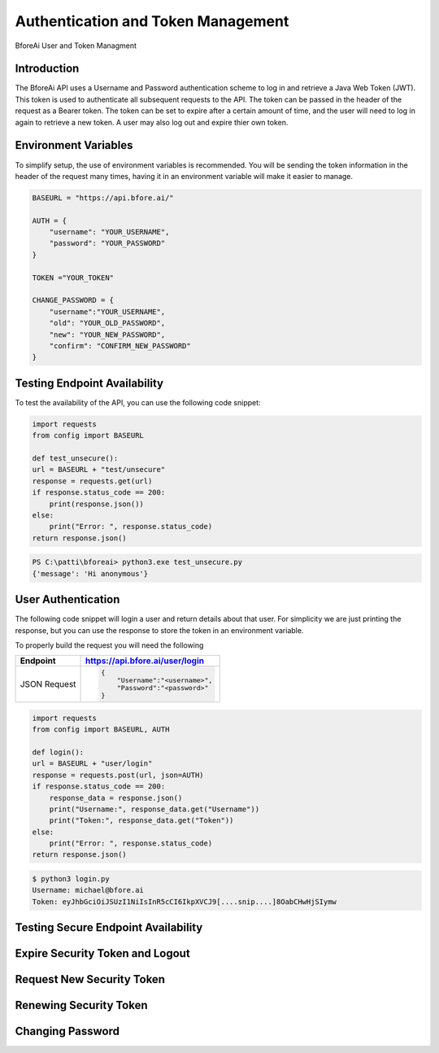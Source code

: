 .. _authentication:

================================
Authentication and Token Management
================================

BforeAi User and Token Managment

.. _introduction:

Introduction
------------

The BforeAi API uses a Username and Password authentication scheme to log in and retrieve a Java Web Token (JWT).  This token is used to authenticate all subsequent requests to the API.  The token can be passed in the header of the request as a Bearer token.  The token can be set to expire after a certain amount of time, and the user will need to log in again to retrieve a new token.  A user may also log out and expire thier own token.

.. _config:

Environment Variables
---------------------

To simplify setup, the use of environment variables is recommended.  You will be sending the token information in the header of the request many times, having it in an environment variable will make it easier to manage.

.. code-block:: python

    BASEURL = "https://api.bfore.ai/"

    AUTH = {
        "username": "YOUR_USERNAME",
        "password": "YOUR_PASSWORD"
    }

    TOKEN ="YOUR_TOKEN"

    CHANGE_PASSWORD = {
        "username":"YOUR_USERNAME",
        "old": "YOUR_OLD_PASSWORD",
        "new": "YOUR_NEW_PASSWORD",
        "confirm": "CONFIRM_NEW_PASSWORD"
    }


.. note: These variables are just an example, you can set them to whatever works best for you and your development environment.

.. _test_unsecure:

Testing Endpoint Availability
-----------------------------

To test the availability of the API, you can use the following code snippet:



.. code-block:: python

    import requests
    from config import BASEURL

    def test_unsecure():
    url = BASEURL + "test/unsecure"
    response = requests.get(url)
    if response.status_code == 200:
        print(response.json())  
    else:
        print("Error: ", response.status_code)
    return response.json()

.. code-block:: powershell

    PS C:\patti\bforeai> python3.exe test_unsecure.py
    {'message': 'Hi anonymous'}

.. _login:

User Authentication
-------------------

The following code snippet will login a user and return details about that user.  For simplicity we are just printing the response, but you can use the response to store the token in an environment variable.

To properly build the request you will need the following

+------------------------+-----------------------------------+
| Endpoint               | https://api.bfore.ai/user/login   |                        
+========================+===================================+
| JSON Request           | .. code-block:: json              |
|                        |                                   |
|                        |    {                              |
|                        |        "Username":"<username>",   |
|                        |        "Password":"<password>"    |
|                        |    }                              |
|                        |                                   |
+------------------------+-----------------------------------+

.. code-block:: python

    import requests
    from config import BASEURL, AUTH

    def login():
    url = BASEURL + "user/login"
    response = requests.post(url, json=AUTH)
    if response.status_code == 200:
        response_data = response.json()
        print("Username:", response_data.get("Username"))
        print("Token:", response_data.get("Token"))
    else:
        print("Error: ", response.status_code)
    return response.json()

.. code-block:: bash

    $ python3 login.py
    Username: michael@bfore.ai
    Token: eyJhbGciOiJSUzI1NiIsInR5cCI6IkpXVCJ9[....snip....]8OabCHwHjSIymw

.. _test_secure:

Testing Secure Endpoint Availability
------------------------------------

.. _expire_security_token:

Expire Security Token and Logout
---------------------------------

.. _request_new_token:

Request New Security Token
---------------------------

.. _renew_security_token:

Renewing Security Token
-----------------------

.. _change_password:

Changing Password
-----------------
